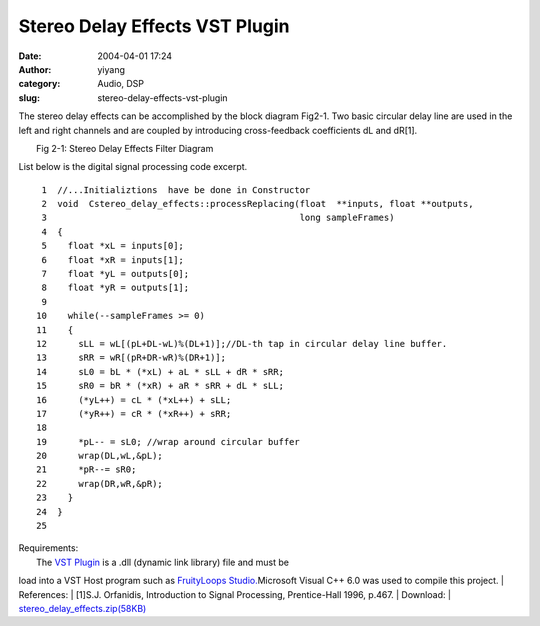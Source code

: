 Stereo Delay Effects VST Plugin
###############################
:date: 2004-04-01 17:24
:author: yiyang
:category: Audio, DSP
:slug: stereo-delay-effects-vst-plugin

The stereo delay effects can be accomplished by the block diagram
Fig2-1. Two basic circular delay line are used in the left and right
channels and are coupled by introducing cross-feedback coefficients dL
and dR[1].

| |Stereo Delay Effects Filter Diagram|
|  Fig 2-1: Stereo Delay Effects Filter Diagram

List below is the digital signal processing code excerpt.

::

     1  //...Initializtions  have be done in Constructor 
     2  void  Cstereo_delay_effects::processReplacing(float  **inputs, float **outputs,
     3                                                long sampleFrames)
     4  {
     5    float *xL = inputs[0];
     6    float *xR = inputs[1];
     7    float *yL = outputs[0];
     8    float *yR = outputs[1];
     9
    10    while(--sampleFrames >= 0)
    11    {
    12      sLL = wL[(pL+DL-wL)%(DL+1)];//DL-th tap in circular delay line buffer.
    13      sRR = wR[(pR+DR-wR)%(DR+1)];
    14      sL0 = bL * (*xL) + aL * sLL + dR * sRR;
    15      sR0 = bR * (*xR) + aR * sRR + dL * sLL;
    16      (*yL++) = cL * (*xL++) + sLL;
    17      (*yR++) = cR * (*xR++) + sRR;
    18
    19      *pL-- = sL0; //wrap around circular buffer
    20      wrap(DL,wL,&pL);
    21      *pR--= sR0;
    22      wrap(DR,wR,&pR);
    23    }
    24  }
    25

| Requirements:
|  The `VST Plugin`_ is a .dll (dynamic link library) file and must be
load into a VST Host program such as `FruityLoops Studio.`_\ Microsoft
Visual C++ 6.0 was used to compile this project.
|  References:
|  [1]S.J. Orfanidis, Introduction to Signal Processing, Prentice-Hall
1996, p.467.
|  Download:
|  `stereo\_delay\_effects.zip(58KB)`_

.. _VST Plugin: http://en.wikipedia.org/wiki/Virtual_Studio_Technology
.. _FruityLoops Studio.: http://www.fruityloops.com/
.. _stereo\_delay\_effects.zip(58KB): /files/download/stereo_delay_effects.zip

.. |Stereo Delay Effects Filter Diagram| image:: /files/pictures/stereodelayeffect.gif
